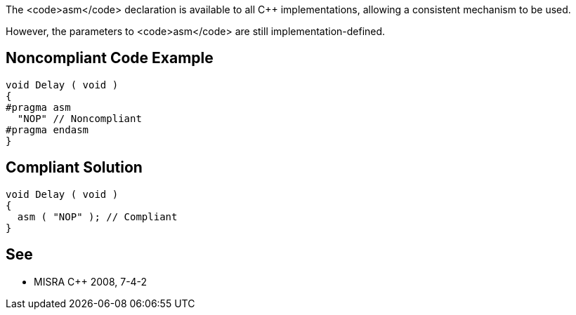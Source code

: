 The <code>asm</code> declaration is available to all C++ implementations, allowing a consistent mechanism to be used.

However, the parameters to <code>asm</code> are still implementation-defined.


== Noncompliant Code Example

----
void Delay ( void )
{
#pragma asm
  "NOP" // Noncompliant
#pragma endasm
}
----


== Compliant Solution

----
void Delay ( void )
{
  asm ( "NOP" ); // Compliant
}
----


== See

* MISRA C++ 2008, 7-4-2

